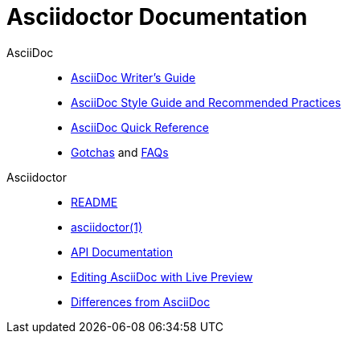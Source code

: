 = Asciidoctor Documentation
:awestruct-layout: base

AsciiDoc::

//- link:asciidoc-writers-guide/[What is AsciiDoc? Why do we need it?]
- link:asciidoc-writers-guide/[AsciiDoc Writer's Guide]
- link:asciidoc-recommended-practices/[AsciiDoc Style Guide and Recommended Practices]
- link:asciidoc-quick-reference/[AsciiDoc Quick Reference]
//- AsciiDoc vs Markdown
- http://asciidoc.org/userguide.html#_gotchas[Gotchas] and http://asciidoc.org/faq.html[FAQs]

Asciidoctor::

- link:/[README]
- link:/man/asciidoctor/[asciidoctor(1)]
- link:/rdoc/Asciidoctor.html[API Documentation]
- link:editing-asciidoc-with-live-preview/[Editing AsciiDoc with Live Preview]
//- Blogging with AsciiDoc and Awestruct
- link:/#differences-from-asciidoc[Differences from AsciiDoc]
